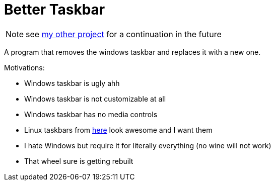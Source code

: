 = Better Taskbar

NOTE: see https://github.com/Xyndra/GlassUI[my other project] for a continuation in the future

A program that removes the windows taskbar and replaces it with a new one.

.Motivations:
- Windows taskbar is ugly ahh
- Windows taskbar is not customizable at all
- Windows taskbar has no media controls
- Linux taskbars from https://wiki.hyprland.org/Configuring/Example-configurations/[here] look awesome and I want them
- I hate Windows but require it for literally everything (no wine will not work)
- That wheel sure is getting rebuilt
